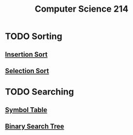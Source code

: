:PROPERTIES:
:ID:       720aa1ed-7d13-4a25-ad9f-9f188c7cbb15
:END:
#+title: Computer Science 214

* TODO Sorting
** [[id:1d69c29d-2fa6-4db2-8900-70c38d86fc2a][Insertion Sort]]
** [[id:b976162b-ee7b-49ae-8e61-decd4f20673e][Selection Sort]]
* TODO Searching
**  [[id:a274672a-12c8-44d0-85ae-b76002dc6fc4][Symbol Table]]
** [[id:1b5003f1-d27c-42da-b8d1-8eb238861fce][Binary Search Tree]]
